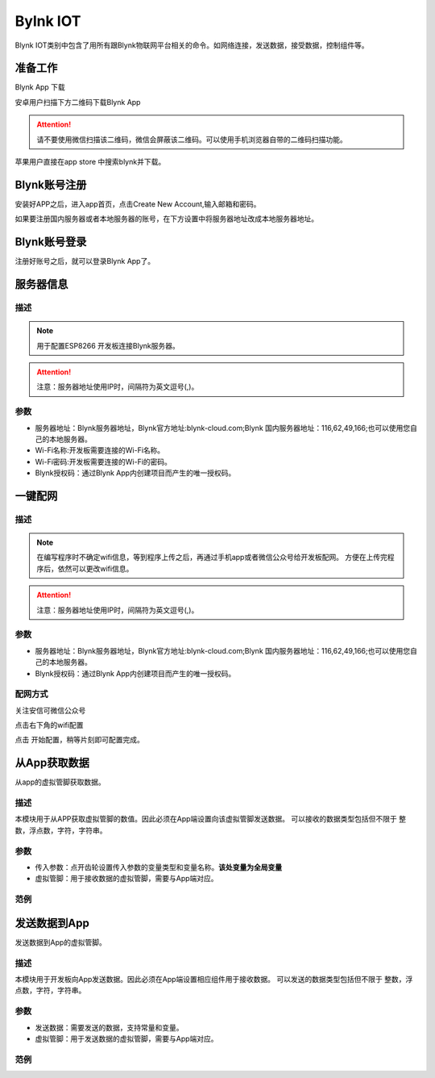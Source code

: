 Bylnk IOT
=====================

Blynk IOT类别中包含了用所有跟Blynk物联网平台相关的命令。如网络连接，发送数据，接受数据，控制组件等。

.. image:: images/16/blynk.png

准备工作
------------------
Blynk App 下载

安卓用户扫描下方二维码下载Blynk App

.. image:: images/16/app_QR.png

.. Attention::
	请不要使用微信扫描该二维码，微信会屏蔽该二维码。可以使用手机浏览器自带的二维码扫描功能。

苹果用户直接在app store 中搜索blynk并下载。

.. image:: images/16/apple_app.png

Blynk账号注册
-----------------
安装好APP之后，进入app首页，点击Create New Account,输入邮箱和密码。

如果要注册国内服务器或者本地服务器的账号，在下方设置中将服务器地址改成本地服务器地址。


.. image:: images/16/sign_up.png

Blynk账号登录
-----------------

注册好账号之后，就可以登录Blynk App了。

.. image:: images/16/sign_in.png

服务器信息
--------------

.. image:: images/16/server_info.png

.. code-block:: c
	:linenos:

	#define BLYNK_PRINT Serial
	#include <BlynkSimpleEsp8266.h>
	#include <ESP8266WiFi.h>
	#include <TimeLib.h>
	#include <WidgetRTC.h>
	char auth[] = "d9efdd0413ec4b74ab0057a0b8675654";
	char pass[] = "wifi-pass";
	char ssid[] = "wifi-ssid";
	void setup(){
		Serial.begin(9600);
		Blynk.begin(auth, ssid, pass,IPAddress(116,62,49,166),8080);
	}
	void loop(){
		Blynk.run();
	}

描述
++++++++++++++

.. note::
	用于配置ESP8266 开发板连接Blynk服务器。

.. Attention::
	注意：服务器地址使用IP时，间隔符为英文逗号(,)。

参数
+++++++++++++++

* 服务器地址：Blynk服务器地址，Blynk官方地址:blynk-cloud.com;Blynk 国内服务器地址：116,62,49,166;也可以使用您自己的本地服务器。
* Wi-Fi名称:开发板需要连接的Wi-Fi名称。
* Wi-Fi密码:开发板需要连接的Wi-Fi的密码。
* Blynk授权码：通过Blynk App内创建项目而产生的唯一授权码。

一键配网
--------------

.. image:: images/16/smart_config.png

.. code-block:: c
	:linenos:

	#define BLYNK_PRINT Serial
	#include <BlynkSimpleEsp8266.h>
	#include <ESP8266WiFi.h>
	#include <TimeLib.h>
	#include <WidgetRTC.h>
	char auth[] = "d9efdd0413ec4b74ab0057a0b8675654";
	void setup(){
		Serial.begin(9600);
		WiFi.mode(WIFI_STA);
		int cnt = 0;
		while (WiFi.status() != WL_CONNECTED) {
			delay(500);
			Serial.print(".");
			if (cnt++ >= 10) {
				WiFi.beginSmartConfig();
				while (1) {
					delay(1000);
					if (WiFi.smartConfigDone()) {
						Serial.println();
						Serial.println("SmartConfig: Success");
						break;
					}
					Serial.print("|");
				}
			}
		}  WiFi.printDiag(Serial);
		Blynk.config(auth,IPAddress(116,62,49,166),8080);
	}
	void loop(){
		Blynk.run();
	}

描述
++++++++++++++

.. note::
	在编写程序时不确定wifi信息，等到程序上传之后，再通过手机app或者微信公众号给开发板配网。
	方便在上传完程序后，依然可以更改wifi信息。

.. Attention::
	注意：服务器地址使用IP时，间隔符为英文逗号(,)。

参数
+++++++++++++++

* 服务器地址：Blynk服务器地址，Blynk官方地址:blynk-cloud.com;Blynk 国内服务器地址：116,62,49,166;也可以使用您自己的本地服务器。
* Blynk授权码：通过Blynk App内创建项目而产生的唯一授权码。

配网方式
+++++++++++++++++++++

关注安信可微信公众号

.. image:: images/16/anxinke_qr.png

点击右下角的wifi配置

.. image:: images/16/anxinke2.png


点击 开始配置，稍等片刻即可配置完成。

.. image:: images/16/anxinke1.png


从App获取数据
-----------------------

从app的虚拟管脚获取数据。

.. image:: images/16/get_data_from_app.png

.. code-block:: c
	:linenos:

	#define BLYNK_PRINT Serial
	#include <BlynkSimpleEsp8266.h>
	#include <ESP8266WiFi.h>
	#include <TimeLib.h>
	#include <WidgetRTC.h>
	char auth[] = "d9efdd0413ec4b74ab0057a0b8675654";
	int vpin_value;
	char pass[] = "wifi-pass";
	char ssid[] = "wifi-ssid";
	BLYNK_WRITE(V0) {
	  vpin_value= param.asInt();
	  Serial.println(vpin_value);
	}
	void setup(){
	  Serial.begin(9600);
	  Blynk.begin(auth, ssid, pass,IPAddress(116,62,49,166),8080);
	  Serial.begin(9600);
	}
	void loop(){
	  Blynk.run();
	}

描述
++++++++++++++
本模块用于从APP获取虚拟管脚的数值。因此必须在App端设置向该虚拟管脚发送数据。
可以接收的数据类型包括但不限于 整数，浮点数，字符，字符串。

参数
+++++++++++++++

* 传入参数：点开齿轮设置传入参数的变量类型和变量名称。**该处变量为全局变量**
* 虚拟管脚：用于接收数据的虚拟管脚，需要与App端对应。

范例
+++++++++++++++++++++


发送数据到App
-----------------------

发送数据到App的虚拟管脚。

.. image:: images/16/send_data_to_App.png

.. code-block:: c
	:linenos:

	#define BLYNK_PRINT Serial
	#include <BlynkSimpleEsp8266.h>
	#include <ESP8266WiFi.h>
	#include <TimeLib.h>
	#include <WidgetRTC.h>
	BlynkTimer timer;
	char auth[] = "d9efdd0413ec4b74ab0057a0b8675654";
	char pass[] = "wifi-pass";
	char ssid[] = "wifi-ssid";
	void myTimerEvent1() {
	  Blynk.virtualWrite(V0,0 );
	}
	void setup(){
	  Serial.begin(9600);
	  Blynk.begin(auth, ssid, pass,IPAddress(116,62,49,166),8080);
	  timer.setInterval(1000L, myTimerEvent1);
	}
	void loop(){
	  Blynk.run();
	  timer.run();
	}

描述
++++++++++++++
本模块用于开发板向App发送数据。因此必须在App端设置相应组件用于接收数据。
可以发送的数据类型包括但不限于 整数，浮点数，字符，字符串。

参数
+++++++++++++++

* 发送数据：需要发送的数据，支持常量和变量。
* 虚拟管脚：用于发送数据的虚拟管脚，需要与App端对应。

范例
+++++++++++++++++++++
